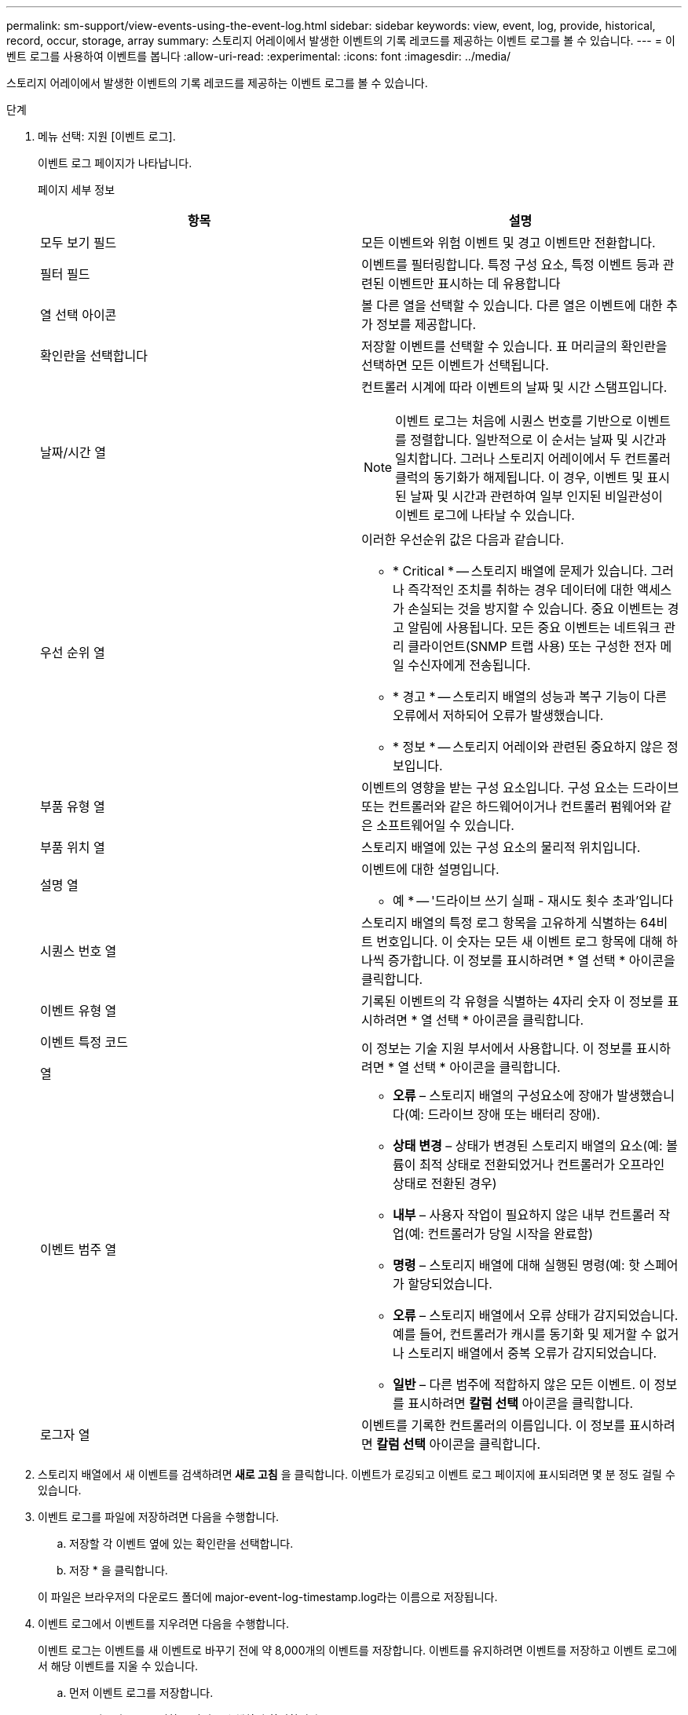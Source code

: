 ---
permalink: sm-support/view-events-using-the-event-log.html 
sidebar: sidebar 
keywords: view, event, log, provide, historical, record, occur, storage, array 
summary: 스토리지 어레이에서 발생한 이벤트의 기록 레코드를 제공하는 이벤트 로그를 볼 수 있습니다. 
---
= 이벤트 로그를 사용하여 이벤트를 봅니다
:allow-uri-read: 
:experimental: 
:icons: font
:imagesdir: ../media/


[role="lead"]
스토리지 어레이에서 발생한 이벤트의 기록 레코드를 제공하는 이벤트 로그를 볼 수 있습니다.

.단계
. 메뉴 선택: 지원 [이벤트 로그].
+
이벤트 로그 페이지가 나타납니다.

+
페이지 세부 정보

+
[cols="2*"]
|===
| 항목 | 설명 


 a| 
모두 보기 필드
 a| 
모든 이벤트와 위험 이벤트 및 경고 이벤트만 전환합니다.



 a| 
필터 필드
 a| 
이벤트를 필터링합니다. 특정 구성 요소, 특정 이벤트 등과 관련된 이벤트만 표시하는 데 유용합니다



 a| 
열 선택 아이콘
 a| 
볼 다른 열을 선택할 수 있습니다. 다른 열은 이벤트에 대한 추가 정보를 제공합니다.



 a| 
확인란을 선택합니다
 a| 
저장할 이벤트를 선택할 수 있습니다. 표 머리글의 확인란을 선택하면 모든 이벤트가 선택됩니다.



 a| 
날짜/시간 열
 a| 
컨트롤러 시계에 따라 이벤트의 날짜 및 시간 스탬프입니다.

[NOTE]
====
이벤트 로그는 처음에 시퀀스 번호를 기반으로 이벤트를 정렬합니다. 일반적으로 이 순서는 날짜 및 시간과 일치합니다. 그러나 스토리지 어레이에서 두 컨트롤러 클럭의 동기화가 해제됩니다. 이 경우, 이벤트 및 표시된 날짜 및 시간과 관련하여 일부 인지된 비일관성이 이벤트 로그에 나타날 수 있습니다.

====


 a| 
우선 순위 열
 a| 
이러한 우선순위 값은 다음과 같습니다.

** * Critical * -- 스토리지 배열에 문제가 있습니다. 그러나 즉각적인 조치를 취하는 경우 데이터에 대한 액세스가 손실되는 것을 방지할 수 있습니다. 중요 이벤트는 경고 알림에 사용됩니다. 모든 중요 이벤트는 네트워크 관리 클라이언트(SNMP 트랩 사용) 또는 구성한 전자 메일 수신자에게 전송됩니다.
** * 경고 * -- 스토리지 배열의 성능과 복구 기능이 다른 오류에서 저하되어 오류가 발생했습니다.
** * 정보 * -- 스토리지 어레이와 관련된 중요하지 않은 정보입니다.




 a| 
부품 유형 열
 a| 
이벤트의 영향을 받는 구성 요소입니다. 구성 요소는 드라이브 또는 컨트롤러와 같은 하드웨어이거나 컨트롤러 펌웨어와 같은 소프트웨어일 수 있습니다.



 a| 
부품 위치 열
 a| 
스토리지 배열에 있는 구성 요소의 물리적 위치입니다.



 a| 
설명 열
 a| 
이벤트에 대한 설명입니다.

* 예 * -- '드라이브 쓰기 실패 - 재시도 횟수 초과'입니다



 a| 
시퀀스 번호 열
 a| 
스토리지 배열의 특정 로그 항목을 고유하게 식별하는 64비트 번호입니다. 이 숫자는 모든 새 이벤트 로그 항목에 대해 하나씩 증가합니다. 이 정보를 표시하려면 * 열 선택 * 아이콘을 클릭합니다.



 a| 
이벤트 유형 열
 a| 
기록된 이벤트의 각 유형을 식별하는 4자리 숫자 이 정보를 표시하려면 * 열 선택 * 아이콘을 클릭합니다.



 a| 
이벤트 특정 코드

열
 a| 
이 정보는 기술 지원 부서에서 사용합니다. 이 정보를 표시하려면 * 열 선택 * 아이콘을 클릭합니다.



 a| 
이벤트 범주 열
 a| 
** ** 오류** – 스토리지 배열의 구성요소에 장애가 발생했습니다(예: 드라이브 장애 또는 배터리 장애).
** ** 상태 변경** – 상태가 변경된 스토리지 배열의 요소(예: 볼륨이 최적 상태로 전환되었거나 컨트롤러가 오프라인 상태로 전환된 경우)
** ** 내부** – 사용자 작업이 필요하지 않은 내부 컨트롤러 작업(예: 컨트롤러가 당일 시작을 완료함)
** ** 명령** – 스토리지 배열에 대해 실행된 명령(예: 핫 스페어가 할당되었습니다.
** ** 오류** – 스토리지 배열에서 오류 상태가 감지되었습니다. 예를 들어, 컨트롤러가 캐시를 동기화 및 제거할 수 없거나 스토리지 배열에서 중복 오류가 감지되었습니다.
** ** 일반** – 다른 범주에 적합하지 않은 모든 이벤트. 이 정보를 표시하려면 ** 칼럼 선택** 아이콘을 클릭합니다.




 a| 
로그자 열
 a| 
이벤트를 기록한 컨트롤러의 이름입니다. 이 정보를 표시하려면 ** 칼럼 선택** 아이콘을 클릭합니다.

|===
. 스토리지 배열에서 새 이벤트를 검색하려면** 새로 고침** 을 클릭합니다. 이벤트가 로깅되고 이벤트 로그 페이지에 표시되려면 몇 분 정도 걸릴 수 있습니다.
. 이벤트 로그를 파일에 저장하려면 다음을 수행합니다.
+
.. 저장할 각 이벤트 옆에 있는 확인란을 선택합니다.
.. 저장 * 을 클릭합니다.


+
이 파일은 브라우저의 다운로드 폴더에 major-event-log-timestamp.log라는 이름으로 저장됩니다.

. 이벤트 로그에서 이벤트를 지우려면 다음을 수행합니다.
+
이벤트 로그는 이벤트를 새 이벤트로 바꾸기 전에 약 8,000개의 이벤트를 저장합니다. 이벤트를 유지하려면 이벤트를 저장하고 이벤트 로그에서 해당 이벤트를 지울 수 있습니다.

+
.. 먼저 이벤트 로그를 저장합니다.
.. 모두 지우기 * 를 클릭하고 작업을 수행할지 확인합니다.



